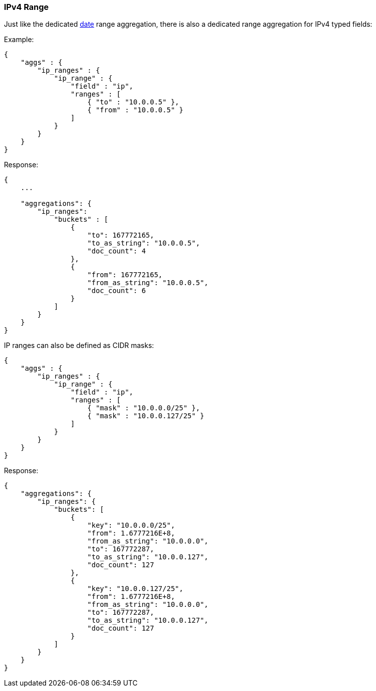[[search-aggregations-bucket-iprange-aggregation]]
=== IPv4 Range

Just like the dedicated <<search-aggregations-bucket-daterange-aggregation,date>> range aggregation, there is also a dedicated range aggregation for IPv4 typed fields:

Example:

[source,js]
--------------------------------------------------
{
    "aggs" : {
        "ip_ranges" : {
            "ip_range" : {
                "field" : "ip",
                "ranges" : [
                    { "to" : "10.0.0.5" },
                    { "from" : "10.0.0.5" }
                ]
            }
        }
    }
}
--------------------------------------------------

Response:

[source,js]
--------------------------------------------------
{
    ...

    "aggregations": {
        "ip_ranges":
            "buckets" : [
                {
                    "to": 167772165,
                    "to_as_string": "10.0.0.5",
                    "doc_count": 4
                },
                {
                    "from": 167772165,
                    "from_as_string": "10.0.0.5",
                    "doc_count": 6
                }
            ]
        }
    }
}
--------------------------------------------------

IP ranges can also be defined as CIDR masks:

[source,js]
--------------------------------------------------
{
    "aggs" : {
        "ip_ranges" : {
            "ip_range" : {
                "field" : "ip",
                "ranges" : [
                    { "mask" : "10.0.0.0/25" },
                    { "mask" : "10.0.0.127/25" }
                ]
            }
        }
    }
}
--------------------------------------------------

Response:

[source,js]
--------------------------------------------------
{
    "aggregations": {
        "ip_ranges": {
            "buckets": [
                {
                    "key": "10.0.0.0/25",
                    "from": 1.6777216E+8,
                    "from_as_string": "10.0.0.0",
                    "to": 167772287,
                    "to_as_string": "10.0.0.127",
                    "doc_count": 127
                },
                {
                    "key": "10.0.0.127/25",
                    "from": 1.6777216E+8,
                    "from_as_string": "10.0.0.0",
                    "to": 167772287,
                    "to_as_string": "10.0.0.127",
                    "doc_count": 127
                }
            ]
        }
    }
}
--------------------------------------------------